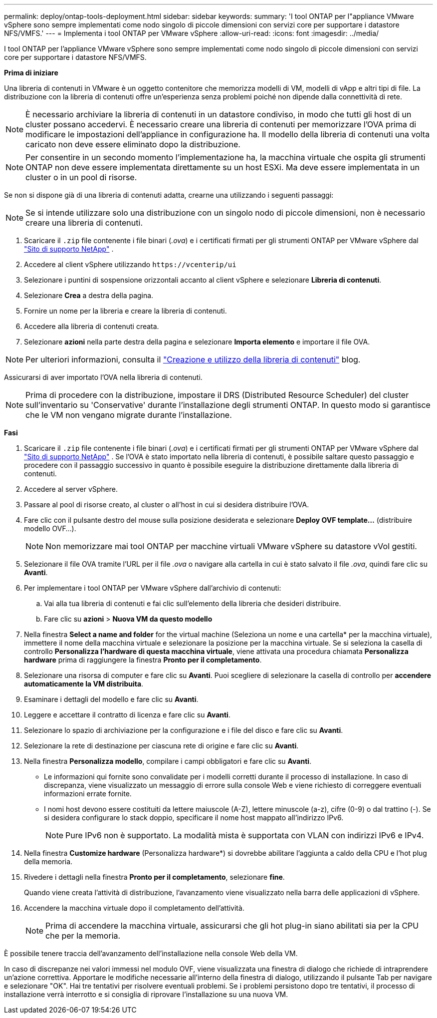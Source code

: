 ---
permalink: deploy/ontap-tools-deployment.html 
sidebar: sidebar 
keywords:  
summary: 'I tool ONTAP per l"appliance VMware vSphere sono sempre implementati come nodo singolo di piccole dimensioni con servizi core per supportare i datastore NFS/VMFS.' 
---
= Implementa i tool ONTAP per VMware vSphere
:allow-uri-read: 
:icons: font
:imagesdir: ../media/


[role="lead"]
I tool ONTAP per l'appliance VMware vSphere sono sempre implementati come nodo singolo di piccole dimensioni con servizi core per supportare i datastore NFS/VMFS.

*Prima di iniziare*

Una libreria di contenuti in VMware è un oggetto contenitore che memorizza modelli di VM, modelli di vApp e altri tipi di file. La distribuzione con la libreria di contenuti offre un'esperienza senza problemi poiché non dipende dalla connettività di rete.


NOTE: È necessario archiviare la libreria di contenuti in un datastore condiviso, in modo che tutti gli host di un cluster possano accedervi. È necessario creare una libreria di contenuti per memorizzare l'OVA prima di modificare le impostazioni dell'appliance in configurazione ha. Il modello della libreria di contenuti una volta caricato non deve essere eliminato dopo la distribuzione.


NOTE: Per consentire in un secondo momento l'implementazione ha, la macchina virtuale che ospita gli strumenti ONTAP non deve essere implementata direttamente su un host ESXi. Ma deve essere implementata in un cluster o in un pool di risorse.

Se non si dispone già di una libreria di contenuti adatta, crearne una utilizzando i seguenti passaggi:


NOTE: Se si intende utilizzare solo una distribuzione con un singolo nodo di piccole dimensioni, non è necessario creare una libreria di contenuti.

. Scaricare il `.zip` file contenente i file binari (_.ova_) e i certificati firmati per gli strumenti ONTAP per VMware vSphere dal https://mysupport.netapp.com/site/products/all/details/otv/downloads-tab["Sito di supporto NetApp"^] .
. Accedere al client vSphere utilizzando `\https://vcenterip/ui`
. Selezionare i puntini di sospensione orizzontali accanto al client vSphere e selezionare *Libreria di contenuti*.
. Selezionare *Crea* a destra della pagina.
. Fornire un nome per la libreria e creare la libreria di contenuti.
. Accedere alla libreria di contenuti creata.
. Selezionare *azioni* nella parte destra della pagina e selezionare *Importa elemento* e importare il file OVA.



NOTE: Per ulteriori informazioni, consulta il https://blogs.vmware.com/vsphere/2020/01/creating-and-using-content-library.html["Creazione e utilizzo della libreria di contenuti"] blog.

Assicurarsi di aver importato l'OVA nella libreria di contenuti.


NOTE: Prima di procedere con la distribuzione, impostare il DRS (Distributed Resource Scheduler) del cluster sull'inventario su 'Conservative' durante l'installazione degli strumenti ONTAP. In questo modo si garantisce che le VM non vengano migrate durante l'installazione.

*Fasi*

. Scaricare il `.zip` file contenente i file binari (_.ova_) e i certificati firmati per gli strumenti ONTAP per VMware vSphere dal https://mysupport.netapp.com/site/products/all/details/otv/downloads-tab["Sito di supporto NetApp"^] . Se l'OVA è stato importato nella libreria di contenuti, è possibile saltare questo passaggio e procedere con il passaggio successivo in quanto è possibile eseguire la distribuzione direttamente dalla libreria di contenuti.
. Accedere al server vSphere.
. Passare al pool di risorse creato, al cluster o all'host in cui si desidera distribuire l'OVA.
. Fare clic con il pulsante destro del mouse sulla posizione desiderata e selezionare *Deploy OVF template...* (distribuire modello OVF...).
+

NOTE: Non memorizzare mai tool ONTAP per macchine virtuali VMware vSphere su datastore vVol gestiti.

. Selezionare il file OVA tramite l'URL per il file _.ova_ o navigare alla cartella in cui è stato salvato il file _.ova_, quindi fare clic su *Avanti*.
. Per implementare i tool ONTAP per VMware vSphere dall'archivio di contenuti:
+
.. Vai alla tua libreria di contenuti e fai clic sull'elemento della libreria che desideri distribuire.
.. Fare clic su *azioni* > *Nuova VM da questo modello*


. Nella finestra *Select a name and folder* for the virtual machine (Seleziona un nome e una cartella* per la macchina virtuale), immettere il nome della macchina virtuale e selezionare la posizione per la macchina virtuale. Se si seleziona la casella di controllo *Personalizza l'hardware di questa macchina virtuale*, viene attivata una procedura chiamata *Personalizza hardware* prima di raggiungere la finestra *Pronto per il completamento*.
. Selezionare una risorsa di computer e fare clic su *Avanti*. Puoi scegliere di selezionare la casella di controllo per *accendere automaticamente la VM distribuita*.
. Esaminare i dettagli del modello e fare clic su *Avanti*.
. Leggere e accettare il contratto di licenza e fare clic su *Avanti*.
. Selezionare lo spazio di archiviazione per la configurazione e i file del disco e fare clic su *Avanti*.
. Selezionare la rete di destinazione per ciascuna rete di origine e fare clic su *Avanti*.
. Nella finestra *Personalizza modello*, compilare i campi obbligatori e fare clic su *Avanti*.
+
** Le informazioni qui fornite sono convalidate per i modelli corretti durante il processo di installazione. In caso di discrepanza, viene visualizzato un messaggio di errore sulla console Web e viene richiesto di correggere eventuali informazioni errate fornite.
** I nomi host devono essere costituiti da lettere maiuscole (A-Z), lettere minuscole (a-z), cifre (0-9) o dal trattino (-). Se si desidera configurare lo stack doppio, specificare il nome host mappato all'indirizzo IPv6.
+

NOTE: Pure IPv6 non è supportato. La modalità mista è supportata con VLAN con indirizzi IPv6 e IPv4.



. Nella finestra *Customize hardware* (Personalizza hardware*) si dovrebbe abilitare l'aggiunta a caldo della CPU e l'hot plug della memoria.
. Rivedere i dettagli nella finestra *Pronto per il completamento*, selezionare *fine*.
+
Quando viene creata l'attività di distribuzione, l'avanzamento viene visualizzato nella barra delle applicazioni di vSphere.

. Accendere la macchina virtuale dopo il completamento dell'attività.
+

NOTE: Prima di accendere la macchina virtuale, assicurarsi che gli hot plug-in siano abilitati sia per la CPU che per la memoria.



È possibile tenere traccia dell'avanzamento dell'installazione nella console Web della VM.

In caso di discrepanze nei valori immessi nel modulo OVF, viene visualizzata una finestra di dialogo che richiede di intraprendere un'azione correttiva. Apportare le modifiche necessarie all'interno della finestra di dialogo, utilizzando il pulsante Tab per navigare e selezionare "OK". Hai tre tentativi per risolvere eventuali problemi. Se i problemi persistono dopo tre tentativi, il processo di installazione verrà interrotto e si consiglia di riprovare l'installazione su una nuova VM.
